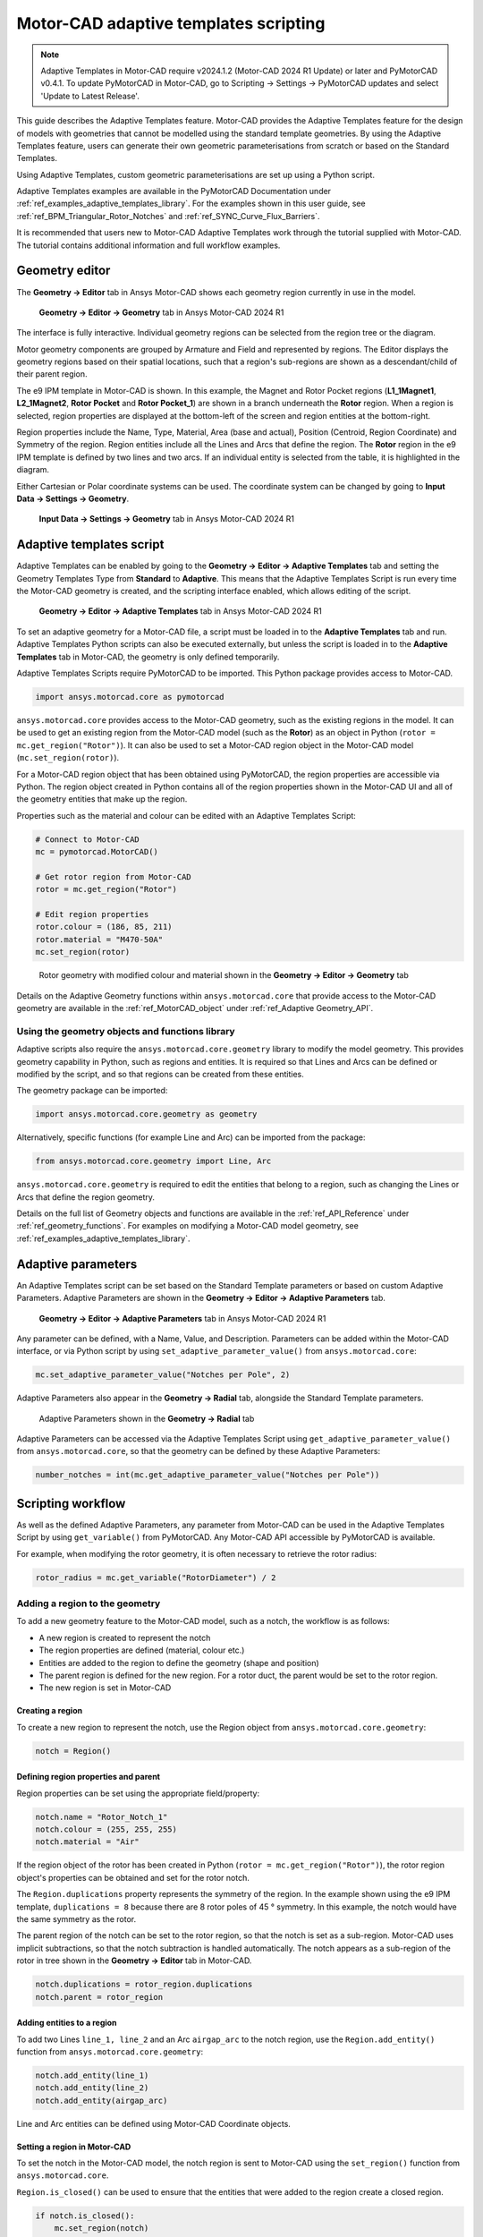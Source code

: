 .. _ref_adaptive_templates_UG:

Motor-CAD adaptive templates scripting
======================================

.. note::
    Adaptive Templates in Motor-CAD require v2024.1.2 (Motor-CAD 2024 R1 Update) or later and
    PyMotorCAD v0.4.1. To update PyMotorCAD in Motor-CAD, go to Scripting -> Settings -> PyMotorCAD
    updates and select 'Update to Latest Release'.

This guide describes the Adaptive Templates feature.
Motor-CAD provides the Adaptive Templates feature
for the design of models with geometries that cannot be modelled
using the standard template geometries.
By using the Adaptive Templates feature,
users can generate their own geometric parameterisations
from scratch or based on the Standard Templates.

Using Adaptive Templates, custom geometric parameterisations
are set up using a Python script.

Adaptive Templates examples are available in the PyMotorCAD Documentation
under :ref:`ref_examples_adaptive_templates_library`.
For the examples shown in this user guide,
see :ref:`ref_BPM_Triangular_Rotor_Notches` and :ref:`ref_SYNC_Curve_Flux_Barriers`.

It is recommended that users new to Motor-CAD Adaptive Templates
work through the tutorial supplied with Motor-CAD.
The tutorial contains additional information and full workflow examples.

Geometry editor
***************

The **Geometry -> Editor** tab in Ansys Motor-CAD
shows each geometry region currently in use in the model.

.. figure:: ../images/Adaptive_Geometry_GUI_Screenshot.png
    :width: 500pt

    **Geometry -> Editor -> Geometry** tab in Ansys Motor-CAD 2024 R1

The interface is fully interactive.
Individual geometry regions can be selected
from the region tree or the diagram.

Motor geometry components are grouped by Armature and Field
and represented by regions.
The Editor displays the geometry regions based on their spatial locations,
such that a region's sub-regions are shown as a descendant/child
of their parent region.

The e9 IPM template in Motor-CAD is shown.
In this example, the Magnet and Rotor Pocket regions
(**L1_1Magnet1**, **L2_1Magnet2**, **Rotor Pocket** and **Rotor Pocket_1**)
are shown in a branch underneath the **Rotor** region.
When a region is selected,
region properties are displayed at the bottom-left of the screen
and region entities at the bottom-right.

Region properties include the Name, Type, Material, Area (base and actual),
Position (Centroid, Region Coordinate) and Symmetry of the region.
Region entities include all the Lines and Arcs that define the region.
The **Rotor** region in the e9 IPM template is defined by two lines and two arcs.
If an individual entity is selected from the table,
it is highlighted in the diagram.

Either Cartesian or Polar coordinate systems can be used.
The coordinate system can be changed by going to
**Input Data -> Settings -> Geometry**.

.. figure:: ../images/Geometry_Coordinate_System_GUI_Screenshot.png
    :width: 500pt

    **Input Data -> Settings -> Geometry** tab in Ansys Motor-CAD 2024 R1

Adaptive templates script
*************************

Adaptive Templates can be enabled by going to the
**Geometry -> Editor -> Adaptive Templates** tab
and setting the Geometry Templates Type from **Standard** to **Adaptive**.
This means that the Adaptive Templates Script is run
every time the Motor-CAD geometry is created,
and the scripting interface enabled, which allows editing of the script.

.. figure:: ../images/Adaptive_Templates_GUI_Screenshot.png
    :width: 500pt

    **Geometry -> Editor -> Adaptive Templates** tab in Ansys Motor-CAD 2024 R1

To set an adaptive geometry for a Motor-CAD file,
a script must be loaded in to the **Adaptive Templates** tab and run.
Adaptive Templates Python scripts can also be executed externally,
but unless the script is loaded in to the **Adaptive Templates** tab
in Motor-CAD, the geometry is only defined temporarily.

Adaptive Templates Scripts require PyMotorCAD to be imported.
This Python package provides access to Motor-CAD.

.. code:: python

    import ansys.motorcad.core as pymotorcad

``ansys.motorcad.core`` provides access to the Motor-CAD geometry,
such as the existing regions in the model.
It can be used to get an existing region from the Motor-CAD model
(such as the **Rotor**) as an object in Python (``rotor = mc.get_region("Rotor")``).
It can also be used to set a Motor-CAD region object in the Motor-CAD model
(``mc.set_region(rotor)``).

For a Motor-CAD region object that has been obtained using PyMotorCAD,
the region properties are accessible via Python.
The region object created in Python contains all of the region properties
shown in the Motor-CAD UI and all of the geometry entities that make up the region.

Properties such as the material and colour can be edited with an Adaptive Templates Script:

.. code:: python

     # Connect to Motor-CAD
     mc = pymotorcad.MotorCAD()

     # Get rotor region from Motor-CAD
     rotor = mc.get_region("Rotor")

     # Edit region properties
     rotor.colour = (186, 85, 211)
     rotor.material = "M470-50A"
     mc.set_region(rotor)

.. figure:: ../images/Adaptive_Geometry_GUI_Screenshot_UG_Modified.png
    :width: 500pt

    Rotor geometry with modified colour and material shown in the **Geometry -> Editor -> Geometry** tab

Details on the Adaptive Geometry functions within ``ansys.motorcad.core``
that provide access to the Motor-CAD geometry are available
in the :ref:`ref_MotorCAD_object` under :ref:`ref_Adaptive Geometry_API`.

Using the geometry objects and functions library
------------------------------------------------

Adaptive scripts also require the ``ansys.motorcad.core.geometry`` library
to modify the model geometry.
This provides geometry capability in Python, such as regions and entities.
It is required so that Lines and Arcs can be defined or modified by the script,
and so that regions can be created from these entities.

The geometry package can be imported:

.. code:: python

    import ansys.motorcad.core.geometry as geometry

Alternatively, specific functions (for example Line and Arc) can be imported from the package:

.. code:: python

    from ansys.motorcad.core.geometry import Line, Arc

``ansys.motorcad.core.geometry`` is required to edit the entities that belong to a region,
such as changing the Lines or Arcs that define the region geometry.

Details on the full list of Geometry objects and functions are available
in the :ref:`ref_API_Reference` under :ref:`ref_geometry_functions`.
For examples on modifying a Motor-CAD model geometry,
see :ref:`ref_examples_adaptive_templates_library`.

Adaptive parameters
*******************

An Adaptive Templates script can be set based on the Standard Template parameters or based on custom
Adaptive Parameters. Adaptive Parameters are shown in the
**Geometry -> Editor -> Adaptive Parameters** tab.

.. figure:: ../images/Adaptive_Parameters_GUI_Screenshot.png
    :width: 500pt

    **Geometry -> Editor -> Adaptive Parameters** tab in Ansys Motor-CAD 2024 R1

Any parameter can be defined, with a Name, Value, and Description. Parameters can be added within
the Motor-CAD interface, or via Python script by using ``set_adaptive_parameter_value()``
from ``ansys.motorcad.core``:

.. code:: python

    mc.set_adaptive_parameter_value("Notches per Pole", 2)

Adaptive Parameters also appear in the **Geometry -> Radial** tab,
alongside the Standard Template parameters.

.. figure:: ../images/Adaptive_Parameters_GUI_Screenshot_2.png
    :width: 500pt

    Adaptive Parameters shown in the **Geometry -> Radial** tab

Adaptive Parameters can be accessed via the Adaptive Templates Script
using ``get_adaptive_parameter_value()`` from ``ansys.motorcad.core``,
so that the geometry can be defined by these Adaptive Parameters:

.. code:: python

    number_notches = int(mc.get_adaptive_parameter_value("Notches per Pole"))

Scripting workflow
*******************

As well as the defined Adaptive Parameters, any parameter from Motor-CAD can be used in the Adaptive
Templates Script by using ``get_variable()`` from PyMotorCAD. Any Motor-CAD API accessible by
PyMotorCAD is available.

For example, when modifying the rotor geometry, it is often necessary to retrieve the rotor radius:

.. code:: python

    rotor_radius = mc.get_variable("RotorDiameter") / 2

Adding a region to the geometry
-------------------------------
To add a new geometry feature to the Motor-CAD model, such as a notch, the workflow is as follows:

* A new region is created to represent the notch

* The region properties are defined (material, colour etc.)

* Entities are added to the region to define the geometry (shape and position)

* The parent region is defined for the new region. For a rotor duct, the parent would be set to the
  rotor region.

* The new region is set in Motor-CAD

Creating a region
~~~~~~~~~~~~~~~~~

To create a new region to represent the notch, use the Region object from
``ansys.motorcad.core.geometry``:

.. code:: python

    notch = Region()

Defining region properties and parent
~~~~~~~~~~~~~~~~~~~~~~~~~~~~~~~~~~~~~

Region properties can be set using the appropriate field/property:

.. code:: python

    notch.name = "Rotor_Notch_1"
    notch.colour = (255, 255, 255)
    notch.material = "Air"

If the region object of the rotor has been created in Python (``rotor = mc.get_region("Rotor")``),
the rotor region object's properties can be obtained and set for the rotor notch.

The ``Region.duplications`` property represents the symmetry of the region. In the example shown
using the e9 IPM template, ``duplications = 8`` because there are 8 rotor poles of 45 ° symmetry.
In this example, the notch would have the same symmetry as the rotor.

The parent region of the notch can be set to the rotor region, so that the notch is set as a
sub-region. Motor-CAD uses implicit subtractions, so that the notch subtraction is handled
automatically. The notch appears as a sub-region of the rotor in tree shown in the
**Geometry -> Editor** tab in Motor-CAD.

.. code:: python

    notch.duplications = rotor_region.duplications
    notch.parent = rotor_region

Adding entities to a region
~~~~~~~~~~~~~~~~~~~~~~~~~~~

To add two Lines ``line_1, line_2`` and an Arc ``airgap_arc`` to the notch region,
use the ``Region.add_entity()`` function from ``ansys.motorcad.core.geometry``:

.. code:: python

    notch.add_entity(line_1)
    notch.add_entity(line_2)
    notch.add_entity(airgap_arc)

Line and Arc entities can be defined using Motor-CAD Coordinate objects.

Setting a region in Motor-CAD
~~~~~~~~~~~~~~~~~~~~~~~~~~~~~

To set the notch in the Motor-CAD model, the notch region is sent to Motor-CAD using the
``set_region()`` function from ``ansys.motorcad.core``.

``Region.is_closed()`` can be used to ensure that the entities that were added to the region create
a closed region.

.. code:: python

    if notch.is_closed():
        mc.set_region(notch)

Using the geometry shapes library
---------------------------------

Line and Arc entities are defined using Motor-CAD Coordinate objects. Calculating the coordinate
positions can be time consuming and may require many lines of Python script.

For commonly used shapes, ready made functions can be used to create a region, based on a few
required parameters. These functions can be imported from the
``ansys.motorcad.core.geometry_shapes`` library.

A function for creating a triangular notch region can be imported:

.. code:: python

    from ansys.motorcad.core.geometry_shapes import triangular_notch

The ``triangular_notch()`` function requires 4 arguments:

* ``radius`` - the radial position of the notch outer edge (for a rotor notch, this is the rotor
  radius)

* ``sweep`` - the sweep of the notch along the rotor airgap, in degrees (defines the notch width)

* ``centre_angle`` - the angular position of the notch centre

* ``depth`` - the depth of the notch

.. figure:: ../images/Adaptive_Geometry_Shapes_Diagram.png
    :width: 500pt

    Required arguments for the ``triangular_notch()`` function.

A rotor notch can be defined using this function, so that the user does not need to calculate the
coordinates for the notch entities.

To use the ``triangular_notch()`` function to create a triangular rotor notch region:

.. code:: python

    notch = triangular_notch(
        rotor_radius, notch_angular_width, notch_centre_angle, notch_depth
    )

where the arguments ``rotor_radius``, ``notch_angular_width``, ``notch_centre_angle`` and
``notch_depth`` must be calculated in the Adaptive Templates Script and specified.

The notch region properties can then be defined and the region can be set in Motor-CAD, as described
earlier in this guide.

For a full Adaptive Templates example using the workflow described here, see
:ref:`ref_BPM_Triangular_Rotor_Notches`.

Details on the Geometry Shapes functions within ``ansys.motorcad.core.geometry_shapes`` are
available in the :ref:`ref_API_Reference` under :ref:`ref_geometry_shapes`.

Creating and modifying adaptive templates scripts
*************************************************

It is recommended to create Adaptive Template Scripts outside Motor-CAD, using a Python Integrated
Development Environment (IDE) (such as PyCharm). Using an IDE allows for faster creation of the
script, allowing access to autocompletion, code correction and other features which are not
available in the Motor-CAD scripting interface.

This is essential when writing complex scripts, allowing issues with the script to be fixed and the
inspection of Python objects (for example geometry regions from Motor-CAD).

For more information on the Synchronous Reluctance machine geometry with curved flux barriers used
for this example, please see :ref:`ref_SYNC_Curve_Flux_Barriers`.

Working on the adaptive templates script
----------------------------------------
Adaptive templates script can be edited from an external IDE (for example PyCharm, VSCode). When
using an external IDE it is important to ensure that the script contains this method before
getting/setting any Motor-CAD geometry:

.. code:: python

    mc.reset_adaptive_geometry()

Drawing geometry objects
------------------------
When working on and debugging Adaptive Templates scripts, it is useful to use the geometry drawing
feature to plot the geometry objects and regions. ``ansys.motorcad.core.geometry_drawing`` contains
the function ``draw_objects_debug()`` which can be used to plot any region that has been defined in
Python. This function only plots regions when called from an external IDE to assist with debugging
scripts. To plot regions from the Motor-CAD scripting interface, use ``draw_objects``.

The geometry drawing package can be imported:

.. code:: python

    from ansys.motorcad.core.geometry_drawing import draw_objects_debug

For an Adaptive Templates script where curved flux barrier/rotor pockets Region objects are added to
a list ``pockets_all_layers``, the function ``draw_objects_debug()`` can be used to plot the
regions:

.. code:: python

    draw_objects_debug(pockets_all_layers)

.. figure:: ../images/Adaptive_Geometry_Drawing_all.png
    :width: 500pt

    Plot of rotor pocket regions drawn using the ``draw_objects()`` function.

Adding imported DXF geometries to adaptive templates
****************************************************
Custom geometry can be imported to Motor-CAD from a DXF file. For information on how to import
custom geometry from a DXF file, please see the "Custom Machine Geometries" tutorial supplied with
Motor-CAD.

Once a custom geometry has been imported, it is automatically separated into regions, which will
appear under **Import** in the **Geometry -> Editor** tab. These imported geometry regions can be
accessed using the ``get_region_dxf()`` method from the ``ansys.motorcad.core`` API. The geometry
regions that are currently set in the Motor-CAD model are shown under **Template** in the tree.

.. figure:: ../images/Adaptive_Geometry_DXF__1.png
    :width: 500pt

    **Geometry -> Editor -> Geometry** tab with an imported custom geometry from DXF file.

By default, the imported regions are not displayed. To display an imported region, select the
checkbox.

Imported regions are not automatically set in the Motor-CAD model or used by the Motor-CAD
calculations. Adaptive templates can be used to customise the Motor-CAD model geometry with the
imported geometry.

Use the ``get_region_dxf()`` method in an adaptive templates script to access an imported region.
Then, modify and interact with the region in the same way as for any other region object.
The name, properties and parent regions of the imported region can be defined.

To replace an existing region with an imported DXF region, use the ``Region.replace()`` method.

As with any Region object, it is set in the Motor-CAD model using ``set_region()``. The imported
region then appears under **Template** in the Geometry tree shown in the
**Geometry -> Editor -> Geometry** tab in Motor-CAD.






